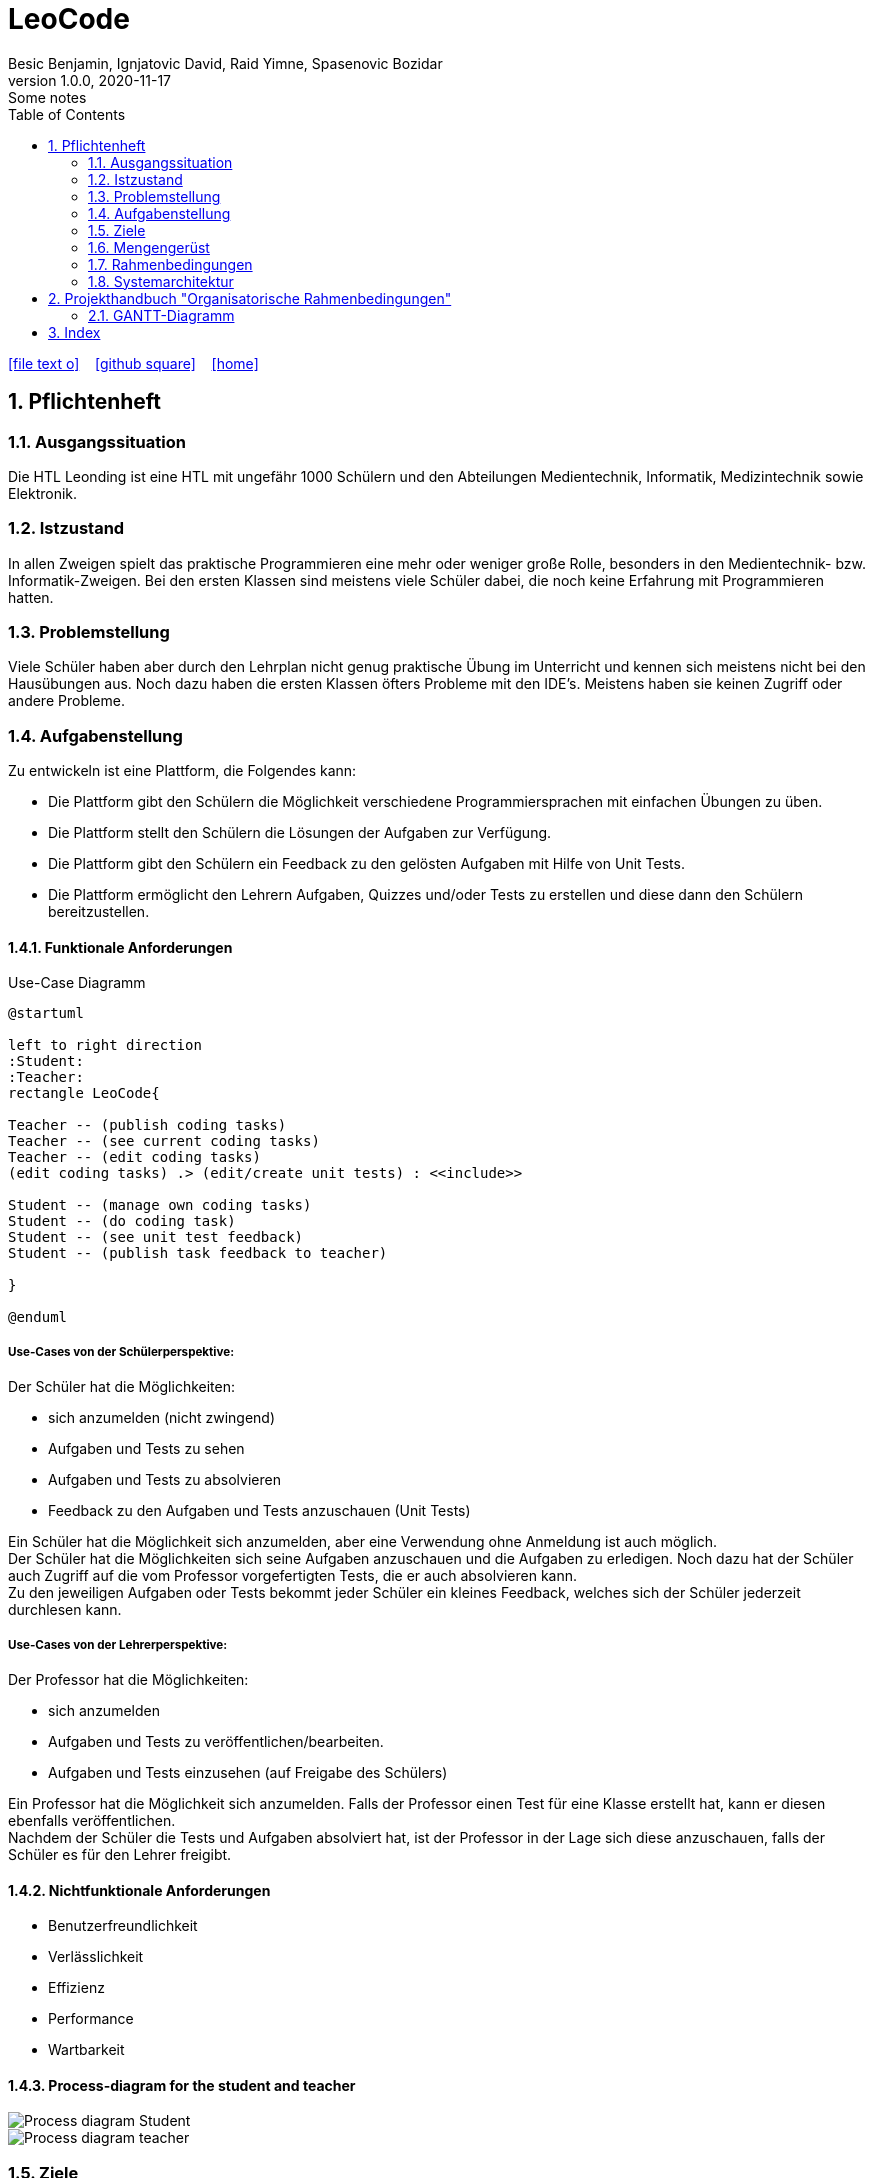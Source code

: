 = LeoCode
Besic Benjamin, Ignjatovic David, Raid Yimne, Spasenovic Bozidar
1.0.0, 2020-11-17: Some notes
ifndef::imagesdir[:imagesdir: images]
//:toc-placement!:  // prevents the generation of the doc at this position, so it can be printed afterwards
:sourcedir: ../src/main/java
:icons: font
:sectnums:    // Nummerierung der Überschriften / section numbering
:toc: left

//Need this blank line after ifdef, don't know why...
ifdef::backend-html5[]

// https://fontawesome.com/v4.7.0/icons/
icon:file-text-o[link=https://raw.githubusercontent.com/htl-leonding-college/asciidoctor-docker-template/master/asciidocs/{docname}.adoc] ‏ ‏ ‎
icon:github-square[link=https://github.com/htl-leonding-college/asciidoctor-docker-template] ‏ ‏ ‎
icon:home[link=https://htl-leonding.github.io/]
endif::backend-html5[]

// print the toc here (not at the default position)
//toc::[]

== Pflichtenheft

=== Ausgangssituation

Die HTL Leonding ist eine HTL mit ungefähr 1000 Schülern und den Abteilungen Medientechnik, Informatik, Medizintechnik sowie Elektronik.

=== Istzustand

In allen Zweigen spielt das praktische Programmieren eine mehr oder weniger große Rolle, besonders in den Medientechnik- bzw. Informatik-Zweigen.
Bei den ersten Klassen sind meistens viele Schüler dabei, die noch keine Erfahrung mit Programmieren hatten.

=== Problemstellung

Viele Schüler haben aber durch den Lehrplan nicht genug praktische Übung im Unterricht und kennen sich meistens nicht bei den Hausübungen aus. Noch dazu haben die ersten Klassen öfters Probleme mit den IDE's. Meistens haben sie keinen Zugriff oder andere Probleme.

=== Aufgabenstellung

Zu entwickeln ist eine Plattform, die Folgendes kann:

* Die Plattform gibt den Schülern die Möglichkeit verschiedene Programmiersprachen mit einfachen Übungen zu üben.

* Die Plattform stellt den Schülern die Lösungen der Aufgaben zur Verfügung.

* Die Plattform gibt den Schülern ein Feedback zu den gelösten Aufgaben mit Hilfe von Unit Tests.

* Die Plattform ermöglicht den Lehrern Aufgaben, Quizzes und/oder Tests zu erstellen und diese dann den Schülern bereitzustellen.


==== Funktionale Anforderungen
Use-Case Diagramm
[plantuml]
----

@startuml

left to right direction
:Student:
:Teacher:
rectangle LeoCode{

Teacher -- (publish coding tasks)
Teacher -- (see current coding tasks)
Teacher -- (edit coding tasks)
(edit coding tasks) .> (edit/create unit tests) : <<include>>

Student -- (manage own coding tasks)
Student -- (do coding task)
Student -- (see unit test feedback)
Student -- (publish task feedback to teacher)

}

@enduml
----

===== Use-Cases von der Schülerperspektive:
Der Schüler hat die Möglichkeiten:

* sich anzumelden (nicht zwingend)

* Aufgaben und Tests zu sehen

* Aufgaben und Tests zu absolvieren

* Feedback zu den Aufgaben und Tests anzuschauen (Unit Tests)

Ein Schüler hat die Möglichkeit sich anzumelden, aber eine Verwendung ohne Anmeldung ist auch möglich. +
Der Schüler hat die Möglichkeiten sich seine Aufgaben anzuschauen und die Aufgaben zu erledigen.
Noch dazu hat der Schüler auch Zugriff auf die vom Professor vorgefertigten Tests, die er auch absolvieren kann. +
Zu den jeweiligen Aufgaben oder Tests bekommt jeder Schüler ein kleines Feedback, welches sich der Schüler jederzeit durchlesen kann.

===== Use-Cases von der Lehrerperspektive:
Der Professor hat die Möglichkeiten:

* sich anzumelden

* Aufgaben und Tests zu veröffentlichen/bearbeiten.

* Aufgaben und Tests einzusehen (auf Freigabe des Schülers)


Ein Professor hat die Möglichkeit sich anzumelden.
Falls der Professor einen Test für eine Klasse erstellt hat, kann er diesen ebenfalls veröffentlichen. +
Nachdem der Schüler die Tests und Aufgaben absolviert hat, ist der Professor in der Lage sich diese anzuschauen, falls der Schüler es für den Lehrer freigibt.

==== Nichtfunktionale Anforderungen

* Benutzerfreundlichkeit

* Verlässlichkeit

* Effizienz

* Performance

* Wartbarkeit

==== Process-diagram for the student and teacher
image::Process-diagram-Student.jpeg[]
image::Process-diagram-teacher.jpeg[]

=== Ziele

* Schüler bekommen eine Vielfalt von Beispielen inklusive Unterrichtsbeispielen bereitgestellt.

* Eine verstärkte Koordination des Unterrichts in den jeweiligen Schulstufen und auch zwischen Parallelklassen.

* Das Vermitteln von Programmiermethoden an die Schüler wird dem Lehrer erleichtert.

=== Mengengerüst
Hunderte von Schülern bekommen eine Auswahl von C# Code Beispielen, die sie programmieren können.
Das Programm wird gleichzeitig kompiliert und mehrere Unit Tests werden ausgeführt.

=== Rahmenbedingungen
Noch nicht vorgegeben

=== Systemarchitektur
[plantuml]
----
@startuml

node "<<not defined yet>>\nLeoCodeC#Testing" as n1

node "<<quarkus>>\n LeoBackend" as n2

node "<<nodeJS>>\n LeoGui" as n3

node "<<angular>>\n Browser" as n4

interface TestApi

interface BackendApi

interface GuiApi

package Jenkins{
[ProjectUnderTest]
}

package "local git-repo" as l1{
[ProjectUnderTestRepo]
}

left to right direction
ProjectUnderTest -u-> ProjectUnderTestRepo
n1 --> l1
n1 -r-> TestApi
n2 .-l-> TestApi : use
n2 -r-> BackendApi
n3 .-l-> BackendApi : use
n3 -r-> GuiApi
n4 .-l-> GuiApi : use

@enduml
----
== Projekthandbuch "Organisatorische Rahmenbedingungen"

=== GANTT-Diagramm

mit User-Stories (definiert in YouTrack)

* link:minutes-of-meeting[Protokollvorlage]
* link:demo.html[Demo]

== Index

<<index.adoc#, Zurück zum Index>>
